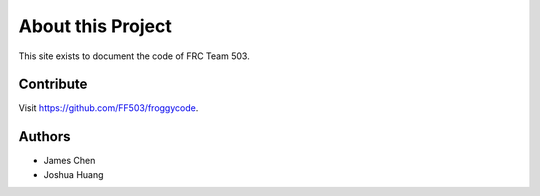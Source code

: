 About this Project
==================

This site exists to document the code of FRC Team 503.

Contribute
----------

Visit `<https://github.com/FF503/froggycode>`_.

Authors
-------

* James Chen
* Joshua Huang
